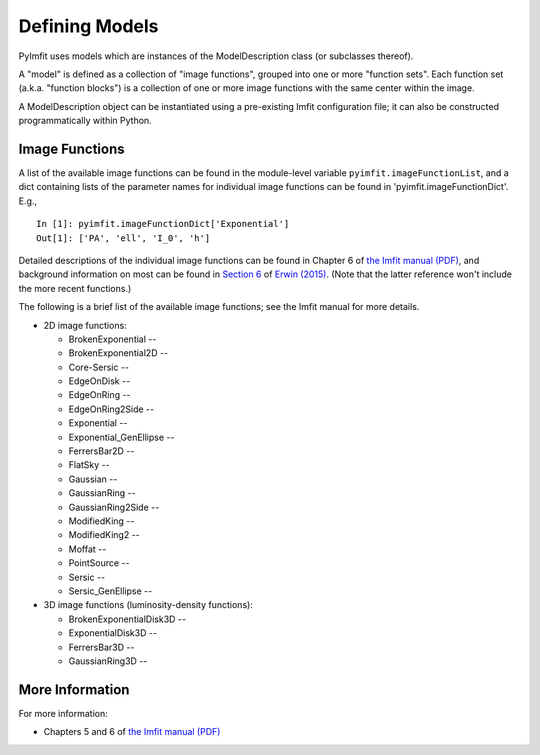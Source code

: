 Defining Models
===============

PyImfit uses models which are instances of the ModelDescription class
(or subclasses thereof).

A "model" is defined as a collection of "image functions", grouped into
one or more "function sets". Each function set (a.k.a. "function
blocks") is a collection of one or more image functions with the same
center within the image.

A ModelDescription object can be instantiated using a pre-existing Imfit
configuration file; it can also be constructed programmatically within
Python.

Image Functions
---------------

A list of the available image functions can be found in the module-level
variable ``pyimfit.imageFunctionList``, and a dict containing lists of
the parameter names for individual image functions can be found in
'pyimfit.imageFunctionDict'. E.g.,

::

    In [1]: pyimfit.imageFunctionDict['Exponential']                                                                                                                                                               
    Out[1]: ['PA', 'ell', 'I_0', 'h']

Detailed descriptions of the individual image functions can be found in
Chapter 6 of `the Imfit manual
(PDF) <https://www.mpe.mpg.de/~erwin/resources/imfit/imfit_howto.pdf>`__,
and background information on most can be found in `Section
6 <https://iopscience.iop.org/article/10.1088/0004-637X/799/2/226#apj506756s6>`__
of `Erwin
(2015) <https://ui.adsabs.harvard.edu/abs/2015ApJ...799..226E/abstract>`__.
(Note that the latter reference won't include the more recent
functions.)

The following is a brief list of the available image functions; see the
Imfit manual for more details.

-  2D image functions:

   -  BrokenExponential --
   -  BrokenExponential2D --
   -  Core-Sersic --
   -  EdgeOnDisk --
   -  EdgeOnRing --
   -  EdgeOnRing2Side --
   -  Exponential --
   -  Exponential\_GenEllipse --
   -  FerrersBar2D --
   -  FlatSky --
   -  Gaussian --
   -  GaussianRing --
   -  GaussianRing2Side --
   -  ModifiedKing --
   -  ModifiedKing2 --
   -  Moffat --
   -  PointSource --
   -  Sersic --
   -  Sersic\_GenEllipse --

-  3D image functions (luminosity-density functions):

   -  BrokenExponentialDisk3D --
   -  ExponentialDisk3D --
   -  FerrersBar3D --
   -  GaussianRing3D --

More Information
----------------

For more information:

-  Chapters 5 and 6 of `the Imfit manual
   (PDF) <https://www.mpe.mpg.de/~erwin/resources/imfit/imfit_howto.pdf>`__

